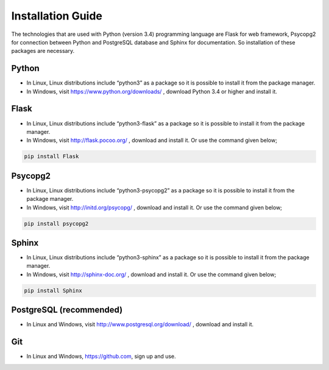 Installation Guide
==================
The technologies that are used with Python (version 3.4) programming language are Flask for web
framework, Psycopg2 for connection between Python and PostgreSQL database and Sphinx for documentation.
So installation of these packages are necessary.

Python
------
* In Linux, Linux distributions include “python3” as a package so it is possible to install it from the package manager.
* In Windows, visit https://www.python.org/downloads/ , download Python 3.4 or higher and install it.

Flask
-----
* In Linux, Linux distributions include “python3-flask” as a package so it is possible to install it from the package manager.
* In Windows, visit http://flask.pocoo.org/ , download and install it. Or use the command given below;

.. code-block:: python

   pip install Flask

Psycopg2
--------
* In Linux, Linux distributions include “python3-psycopg2” as a package so it is possible to install it from the package manager.
* In Windows, visit http://initd.org/psycopg/ , download and install it. Or use the command given below;

.. code-block:: python

   pip install psycopg2

Sphinx
------
* In Linux, Linux distributions include “python3-sphinx” as a package so it is possible to install it from the package manager.
* In Windows, visit  http://sphinx-doc.org/ , download and install it. Or use the command given below;

.. code-block:: python

   pip install Sphinx

PostgreSQL (recommended)
------------------------
* In Linux and Windows, visit http://www.postgresql.org/download/ , download and install it.

Git
---
* In Linux and Windows, https://github.com, sign up and use.